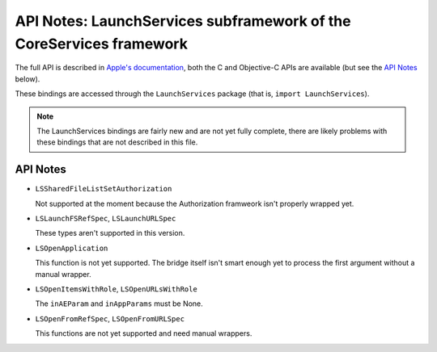 API Notes: LaunchServices subframework of the CoreServices framework
====================================================================

The full API is described in `Apple's documentation`__, both
the C and Objective-C APIs are available (but see the `API Notes`_ below).

.. __: https://developer.apple.com/documentation/coreservices/launch_services?language=objc

These bindings are accessed through the ``LaunchServices`` package (that is, ``import LaunchServices``).


.. note::

   The LaunchServices bindings are fairly new and are not yet fully complete,
   there are likely problems with these bindings that are not described in this
   file.

API Notes
---------

* ``LSSharedFileListSetAuthorization``

  Not supported at the moment because the Authorization framweork isn't properly
  wrapped yet.

* ``LSLaunchFSRefSpec``, ``LSLaunchURLSpec``

  These types aren't supported in this version.

* ``LSOpenApplication``

  This function is not yet supported. The bridge itself isn't smart
  enough yet to process the first argument without a manual wrapper.

* ``LSOpenItemsWithRole``, ``LSOpenURLsWithRole``

  The ``inAEParam`` and ``inAppParams`` must be None.

* ``LSOpenFromRefSpec``, ``LSOpenFromURLSpec``

  This functions are not yet supported and need manual wrappers.

